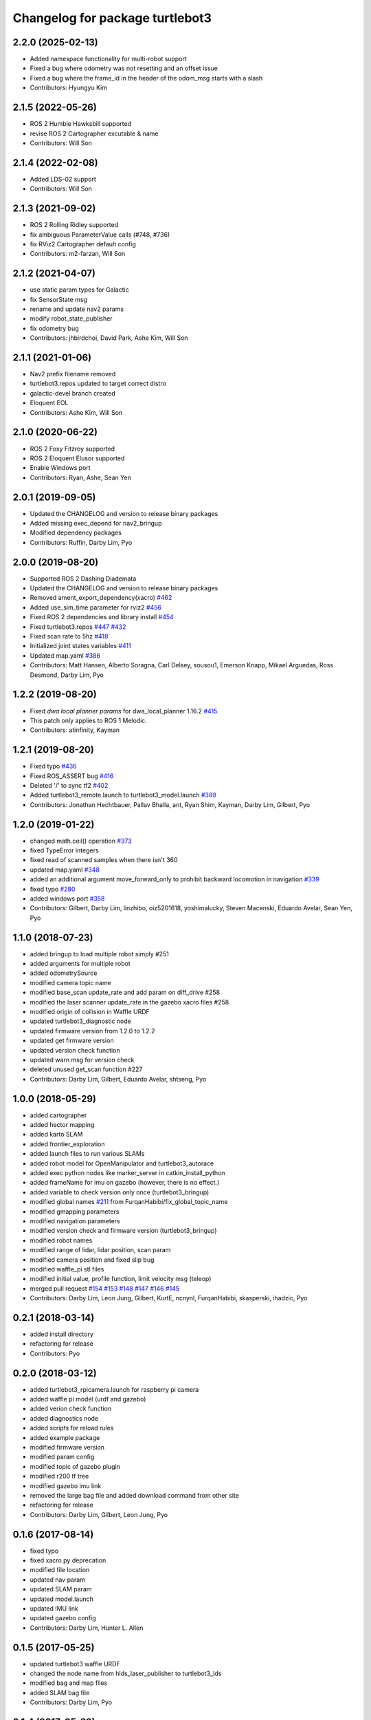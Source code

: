 ^^^^^^^^^^^^^^^^^^^^^^^^^^^^^^^^
Changelog for package turtlebot3
^^^^^^^^^^^^^^^^^^^^^^^^^^^^^^^^

2.2.0 (2025-02-13)
------------------
* Added namespace functionality for multi-robot support
* Fixed a bug where odometry was not resetting and an offset issue
* Fixed a bug where the frame_id in the header of the odom_msg starts with a slash
* Contributors: Hyungyu Kim

2.1.5 (2022-05-26)
------------------
* ROS 2 Humble Hawksbill supported
* revise ROS 2 Cartographer excutable & name
* Contributors: Will Son

2.1.4 (2022-02-08)
------------------
* Added LDS-02 support
* Contributors: Will Son

2.1.3 (2021-09-02)
------------------
* ROS 2 Rolling Ridley supported
* fix ambiguous ParameterValue calls (#748, #736)
* fix RViz2 Cartographer default config
* Contributors: m2-farzan, Will Son

2.1.2 (2021-04-07)
------------------
* use static param types for Galactic
* fix SensorState msg
* rename and update nav2 params
* modify robot_state_publisher
* fix odometry bug
* Contributors: jhbirdchoi, David Park, Ashe Kim, Will Son

2.1.1 (2021-01-06)
------------------
* Nav2 prefix filename removed
* turtlebot3.repos updated to target correct distro
* galactic-devel branch created
* Eloquent EOL
* Contributors: Ashe Kim, Will Son

2.1.0 (2020-06-22)
------------------
* ROS 2 Foxy Fitzroy supported
* ROS 2 Eloquent Elusor supported
* Enable Windows port
* Contributors: Ryan, Ashe, Sean Yen

2.0.1 (2019-09-05)
------------------
* Updated the CHANGELOG and version to release binary packages
* Added missing exec_depend for nav2_bringup
* Modified dependency packages
* Contributors: Ruffin, Darby Lim, Pyo

2.0.0 (2019-08-20)
------------------
* Supported ROS 2 Dashing Diademata
* Updated the CHANGELOG and version to release binary packages
* Removed ament_export_dependency(xacro) `#462 <https://github.com/ROBOTIS-GIT/turtlebot3/issues/462>`_
* Added use_sim_time parameter for rviz2 `#456 <https://github.com/ROBOTIS-GIT/turtlebot3/issues/456>`_
* Fixed ROS 2 dependencies and library install `#454 <https://github.com/ROBOTIS-GIT/turtlebot3/issues/454>`_
* Fixed turtlebot3.repos `#447 <https://github.com/ROBOTIS-GIT/turtlebot3/issues/447>`_ `#432 <https://github.com/ROBOTIS-GIT/turtlebot3/issues/432>`_
* Fixed scan rate to 5hz `#418 <https://github.com/ROBOTIS-GIT/turtlebot3/issues/418>`_
* Initialized joint states variables `#411 <https://github.com/ROBOTIS-GIT/turtlebot3/issues/411>`_
* Updated map.yaml `#386 <https://github.com/ROBOTIS-GIT/turtlebot3/issues/386>`_
* Contributors: Matt Hansen, Alberto Soragna, Carl Delsey, sousou1, Emerson Knapp, Mikael Arguedas, Ross Desmond, Darby Lim, Pyo

1.2.2 (2019-08-20)
------------------
* Fixed `dwa local planner params` for dwa_local_planner 1.16.2 `#415 <https://github.com/ROBOTIS-GIT/turtlebot3/issues/415>`_
* This patch only applies to ROS 1 Melodic.
* Contributors: atinfinity, Kayman

1.2.1 (2019-08-20)
------------------
* Fixed typo `#436 <https://github.com/ROBOTIS-GIT/turtlebot3/issues/436>`_
* Fixed ROS_ASSERT bug `#416 <https://github.com/ROBOTIS-GIT/turtlebot3/issues/416>`_
* Deleted '/' to sync tf2 `#402 <https://github.com/ROBOTIS-GIT/turtlebot3/issues/402>`_
* Added turtlebot3_remote.launch to turtlebot3_model.launch `#389 <https://github.com/ROBOTIS-GIT/turtlebot3/issues/389>`_
* Contributors: Jonathan Hechtbauer, Pallav Bhalla, ant, Ryan Shim, Kayman, Darby Lim, Gilbert, Pyo

1.2.0 (2019-01-22)
------------------
* changed math.ceil() operation `#373 <https://github.com/ROBOTIS-GIT/turtlebot3/issues/373>`_
* fixed TypeError integers
* fixed read of scanned samples when there isn't 360
* updated map.yaml `#348 <https://github.com/ROBOTIS-GIT/turtlebot3/issues/348>`_
* added an additional argument move_forward_only to prohibit backward locomotion in navigation `#339 <https://github.com/ROBOTIS-GIT/turtlebot3/issues/339>`_
* fixed typo `#280 <https://github.com/ROBOTIS-GIT/turtlebot3/issues/280>`_
* added windows port `#358 <https://github.com/ROBOTIS-GIT/turtlebot3/issues/358>`_
* Contributors: Gilbert, Darby Lim, linzhibo, oiz5201618, yoshimalucky, Steven Macenski, Eduardo Avelar, Sean Yen, Pyo

1.1.0 (2018-07-23)
------------------
* added bringup to load multiple robot simply #251
* added arguments for multiple robot
* added odometrySource
* modified camera topic name
* modified base_scan update_rate and add param on diff_drive #258
* modified the laser scanner update_rate in the gazebo xacro files #258
* modified origin of collision in Waffle URDF
* updated turtlebot3_diagnostic node
* updated firmware version from 1.2.0 to 1.2.2
* updated get firmware version
* updated version check function
* updated warn msg for version check
* deleted unused get_scan function #227
* Contributors: Darby Lim, Gilbert, Eduardo Avelar, shtseng, Pyo

1.0.0 (2018-05-29)
------------------
* added cartographer
* added hector mapping
* added karto SLAM
* added frontier_exploration
* added launch files to run various SLAMs
* added robot model for OpenManipulator and turtlebot3_autorace
* added exec python nodes like marker_server in catkin_install_python
* added frameName for imu on gazebo (however, there is no effect.)
* added variable to check version only once (turtlebot3_bringup)
* modified global names `#211 <https://github.com/ROBOTIS-GIT/turtlebot3/issues/211>`_ from FurqanHabibi/fix_global_topic_name
* modified gmapping parameters
* modified navigation parameters
* modified version check and firmware version (turtlebot3_bringup)
* modified robot names
* modified range of lidar, lidar position, scan param
* modified camera position and fixed slip bug
* modified waffle_pi stl files
* modified initial value, profile function, limit velocity msg (teleop)
* merged pull request `#154 <https://github.com/ROBOTIS-GIT/turtlebot3/issues/154>`_ `#153 <https://github.com/ROBOTIS-GIT/turtlebot3/issues/153>`_ `#148 <https://github.com/ROBOTIS-GIT/turtlebot3/issues/148>`_ `#147 <https://github.com/ROBOTIS-GIT/turtlebot3/issues/147>`_ `#146 <https://github.com/ROBOTIS-GIT/turtlebot3/issues/146>`_ `#145 <https://github.com/ROBOTIS-GIT/turtlebot3/issues/145>`_
* Contributors: Darby Lim, Leon Jung, Gilbert, KurtE, ncnynl, FurqanHabibi, skasperski, ihadzic, Pyo

0.2.1 (2018-03-14)
------------------
* added install directory
* refactoring for release
* Contributors: Pyo

0.2.0 (2018-03-12)
------------------
* added turtlebot3_rpicamera.launch for raspberry pi camera
* added waffle pi model (urdf and gazebo)
* added verion check function
* added diagnostics node
* added scripts for reload rules
* added example package
* modified firmware version
* modified param config
* modified topic of gazebo plugin
* modified r200 tf tree
* modified gazebo imu link
* removed the large bag file and added download command from other site
* refactoring for release
* Contributors: Darby Lim, Gilbert, Leon Jung, Pyo

0.1.6 (2017-08-14)
------------------
* fixed typo
* fixed xacro.py deprecation
* modified file location
* updated nav param
* updated SLAM param
* updated model.launch
* updated IMU link
* updated gazebo config
* Contributors: Darby Lim, Hunter L. Allen

0.1.5 (2017-05-25)
------------------
* updated turtlebot3 waffle URDF
* changed the node name from hlds_laser_publisher to turtlebot3_lds
* modified bag and map files
* added SLAM bag file
* Contributors: Darby Lim, Pyo

0.1.4 (2017-05-23)
------------------
* modified launch file name
* added teleop package
* Contributors: Darby Lim

0.1.3 (2017-04-24)
------------------
* Detached turtlebot3_msgs package from turtlebot3 package for uploading to rosdistro
* modified the package information for release
* modified SLAM param
* modified the description, authors, depend option and delete the core package
* modified the turtlebot bringup files
* modified pkg setting for turtlebot3_core
* modified the navigation package and turtlebot3 node for demo
* modified the wheel speed gain
* added Intel RealSense R200
* added LDS sensor
* Contributors: Darby Lim, Leon Jung, Pyo

